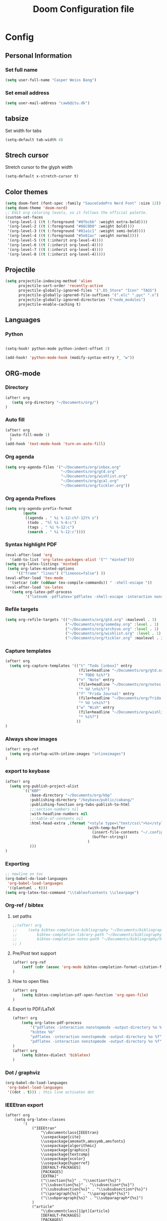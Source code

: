 #+TITLE: Doom Configuration file
* Config
** Personal Information
*** Set full name
#+BEGIN_SRC emacs-lisp
(setq user-full-name "Casper Weiss Bang")
#+END_SRC
*** Set email address
#+BEGIN_SRC emacs-lisp
(setq user-mail-address "cawb@itu.dk")
#+END_SRC
** tabsize
Set width for tabs
#+BEGIN_SRC emacs-lisp
(setq-default tab-width 4)
#+END_SRC
** Strech cursor
Stretch cursor to the glyph width
#+BEGIN_SRC emacs-lisp
(setq-default x-stretch-cursor t)
#+END_SRC
** Color themes
#+BEGIN_SRC emacs-lisp
(setq doom-font (font-spec :family "SauceCodePro Nerd Font" :size 12))
(setq doom-theme 'doom-nord)
;; Edit org coloring levels, so it follows the official palette.
(custom-set-faces
 '(org-level-1 ((t (:foreground "#8fbcbb" :weight extra-bold))))
 '(org-level-2 ((t (:foreground "#88C0D0" :weight bold))))
 '(org-level-3 ((t (:foreground "#81a1c1" :weight semi-bold))))
 '(org-level-4 ((t (:foreground "#5e81ac" :weight normal))))
 '(org-level-5 ((t (:inherit org-level-4))))
 '(org-level-6 ((t (:inherit org-level-4))))
 '(org-level-7 ((t (:inherit org-level-4))))
 '(org-level-8 ((t (:inherit org-level-4)))))

#+END_SRC

** Projectile
#+BEGIN_SRC emacs-lisp
(setq projectile-indexing-method 'alien
      projectile-sort-order 'recently-active
      projectile-globally-ignored-files '(".DS_Store" "Icon" "TAGS")
      projectile-globally-ignored-file-suffixes '(".elc" ".pyc" ".o")
      projectile-globally-ignored-directories '("node_modules")
      projectile-enable-caching t)
#+END_SRC
** Languages
*** Python
#+BEGIN_SRC emacs-lisp

(setq-hook! python-mode python-indent-offset 2)

(add-hook! 'python-mode-hook (modify-syntax-entry ?_ "w"))
#+END_SRC
** ORG-mode
*** Directory
#+BEGIN_SRC emacs-lisp
(after! org
   (setq org-directory "~/Documents/org/")
)

#+END_SRC
*** Auto fill
#+BEGIN_SRC emacs-lisp
(after! org
  (auto-fill-mode 1)
  )
(add-hook 'text-mode-hook 'turn-on-auto-fill)
#+END_SRC
*** Org agenda
#+BEGIN_SRC emacs-lisp
(setq org-agenda-files '("~/Documents/org/inbox.org"
                         "~/Documents/org/gtd.org"
                         "~/Documents/org/wishlist.org"
                         "~/Documents/org/gcal.org"
                         "~/Documents/org/tickler.org"))
#+END_SRC

*** Org agenda Prefixes
#+BEGIN_SRC emacs-lisp
(setq org-agenda-prefix-format
        (quote
         ((agenda . " %i %-12:c%?-12t% s")
          (todo . "%l %i %-6:c")
          (tags . " %i %-12:c")
          (search . " %i %-12:c"))))
#+END_SRC

*** Syntax highlight PDF
#+BEGIN_SRC emacs-lisp
(eval-after-load 'org
  '(add-to-list 'org-latex-packages-alist '("" "minted")))
(setq org-latex-listings 'minted)
 (setq org-latex-minted-options
     '(("frame" "lines") ("linenos=false") ))
(eval-after-load 'tex-mode
  '(setcar (cdr (cddaar tex-compile-commands)) " -shell-escape "))
(eval-after-load 'ox-latex
  '(setq org-latex-pdf-process
         '("latexmk -pdflatex='pdflatex -shell-escape -interaction nonstopmode' -pdf -f %f")))

#+END_SRC
*** Refile targets
#+BEGIN_SRC emacs-lisp
(setq org-refile-targets '(("~/Documents/org/gtd.org" :maxlevel . 3)
                           ("~/Documents/org/someday.org" :level . 1)
                           ("~/Documents/org/archive.org" :level . 1)
                           ("~/Documents/org/wishlist.org" :level . 1)
                           ("~/Documents/org/tickler.org" :maxlevel . 2)))
#+END_SRC
*** Capture templates
#+BEGIN_SRC emacs-lisp
(after! org
  (setq org-capture-templates '(("t" "Todo [inbox]" entry
                                 (file+headline "~/Documents/org/gtd.org" "Backlog")
                                 "* TODO %i%?")
                                ("n" "Note" entry
                                 (file+headline "~/Documents/org/notes.org" "Notes")
                                 "* %U \n%i%?")
                                ("f" "Frida Journal" entry
                                 (file+headline "~/Documents/org/frida.org" "Fridas dagbog")
                                 "* %U \n%i%?")
                                ("w" "Wish" entry
                                 (file+headline "~/Documents/org/wishlist.org" "Wishlist")
                                 "* %i%?")
                                ))
)
#+END_SRC
*** Always show images
#+BEGIN_SRC emacs-lisp
(after! org-ref
  (setq org-startup-with-inline-images "inlineimages")
)
#+END_SRC

*** export to keybase
#+BEGIN_SRC emacs-lisp
(after! org
  (setq org-publish-project-alist
        `(("KBP"
           :base-directory "~/Documents/org/kbp"
           :publishing-directory "/keybase/public/cabang/"
           :publishing-function org-twbs-publish-to-html
           ;;:section-numbers nil
           :with-headline-numbers nil
           ;;:table-of-contents nil
           :html-head-extra ,(format "<style type=\"text/css\">%s</style>"
                                     (with-temp-buffer
                                       (insert-file-contents "~/.config/doom/nord.css")
                                       (buffer-string))
                                     )
           )))
)
#+END_SRC
*** Exporting
#+BEGIN_SRC emacs-lisp
;; newline on toc
(org-babel-do-load-languages
 'org-babel-load-languages
 '((plantuml . t)))
(setq org-latex-toc-command "\\tableofcontents \\clearpage")
#+END_SRC
*** Org-ref / bibtex
**** set paths
#+BEGIN_SRC emacs-lisp
;;(after! org
;;     (setq bibtex-completion-bibliography "~/Documents/bibliography/references.bib"
;;         bibtex-completion-library-path "~/Documents/bibliography/bibtex-pdfs"
;;         bibtex-completion-notes-path "~/Documents/bibliography/helm-bibtex-notes")
;; )
#+END_SRC
**** Pre/Post text support
#+begin_src emacs-lisp
(after! org-ref
    (setf (cdr (assoc 'org-mode bibtex-completion-format-citation-functions)) 'org-ref-format-citation)
)
#+end_src

**** How to open files
#+BEGIN_SRC emacs-lisp
(after! org
    (setq bibtex-completion-pdf-open-function 'org-open-file)
)
#+END_SRC
**** Export to PDF/LaTeX
#+BEGIN_SRC emacs-lisp
(after! org
    (setq org-latex-pdf-process
        '("pdflatex -interaction nonstopmode -output-directory %o %f"
        "bibtex %b"
        "pdflatex -interaction nonstopmode -output-directory %o %f"
        "pdflatex -interaction nonstopmode -output-directory %o %f"))
)
(after! org
    (setq bibtex-dialect 'biblatex)
)
#+END_SRC

*** Dot / graphviz
#+BEGIN_SRC emacs-lisp
(org-babel-do-load-languages
 'org-babel-load-languages
 '((dot . t))) ; this line activates dot
#+END_SRC

*** IEEEtran export
#+begin_src elisp
(after! org
    (setq org-latex-classes
        '(
            ("IEEEtran"
                "\\documentclass{IEEEtran}
                \\usepackage{cite}
                \\usepackage{amsmath,amssymb,amsfonts}
                \\usepackage{algorithmic}
                \\usepackage{graphicx}
                \\usepackage{textcomp}
                \\usepackage{xcolor}
                \\usepackage{hyperref}
                [DEFAULT-PACKAGES]
                [PACKAGES]
                [EXTRA]"
                ("\\section{%s}" . "\\section*{%s}")
                ("\\subsection{%s}" . "\\subsection*{%s}")
                ("\\subsubsection{%s}" . "\\subsubsection*{%s}")
                ("\\paragraph{%s}" . "\\paragraph*{%s}")
                ("\\subparagraph{%s}" . "\\subparagraph*{%s}")
            )
            ("article"
                "\\documentclass[11pt]{article}
                [DEFAULT-PACKAGES]
                [PACKAGES]
                [EXTRA]"
                ("\\section{%s}" . "\\section*{%s}")
                ("\\subsection{%s}" . "\\subsection*{%s}")
                ("\\subsubsection{%s}" . "\\subsubsection*{%s}")
                ("\\paragraph{%s}" . "\\paragraph*{%s}")
                ("\\subparagraph{%s}" . "\\subparagraph*{%s}")
            )

            ("report" "\\documentclass[11pt]{report}"
                ("\\part{%s}" . "\\part*{%s}")
                ("\\chapter{%s}" . "\\chapter*{%s}")
                ("\\section{%s}" . "\\section*{%s}")
                ("\\subsection{%s}" . "\\subsection*{%s}")
                ("\\subsubsection{%s}" . "\\subsubsection*{%s}")
            )

            ("book" "\\documentclass[11pt]{book}"
                ("\\part{%s}" . "\\part*{%s}")
                ("\\chapter{%s}" . "\\chapter*{%s}")
                ("\\section{%s}" . "\\section*{%s}")
                ("\\subsection{%s}" . "\\subsection*{%s}")
                ("\\subsubsection{%s}" . "\\subsubsection*{%s}")
            )
        )
    )
)
#+end_src
**** TODO automatically handle /abstract/
*** Change the character that displays on collapsed headings
#+BEGIN_SRC emacs-lisp
(setq org-ellipsis " ▼ ")
#+END_SRC
** Ranger-mode
#+BEGIN_SRC emacs-lisp
(map! (:leader (:prefix "o" :desc "Ranger" :nv "F" 'ranger)))
(after! ranger
  (setq ranger-ignored-extensions '("mkv" "iso" "mp4"))
  (setq ranger-show-hidden t)
  (setq ranger-cleanup-on-disable t)
  (setq ranger-cleanup-eagerly t)
)

#+END_SRC
** Movements
#+BEGIN_SRC emacs-lisp
(map!
 (:after evil
   :en "C-h"   #'evil-window-left
   :en "C-j"   #'evil-window-down
   :en "C-k"   #'evil-window-up
   :en "C-l"   #'evil-window-right))
#+END_SRC
** RSS
#+BEGIN_SRC emacs-lisp
;; el feed
(global-set-key (kbd "C-x w") 'elfeed)
(setq elfeed-feeds
      '("http://nullprogram.com/feed/"
        "https://node2.feed43.com/2538022243138888.xml"
        "https://www.dr.dk/nyheder/service/feeds/allenyheder"
        ))


#+END_SRC
** Hacks
So i got an error, and based on [[https://www.reddit.com/r/emacs/comments/9jp9zt/anyone_know_what_variable_binding_depth_exceeds/][this]] the following should fix it
#+BEGIN_SRC emacs-lisp
(setq max-specpdl-size 13000)
#+END_SRC

* Sources
** https://github.com/Brettm12345/doom-emacs-literate-config/blob/master/config.org#emacseshell
** https://github.com/hlissner/doom-emacs-private/blob/master/config.el
